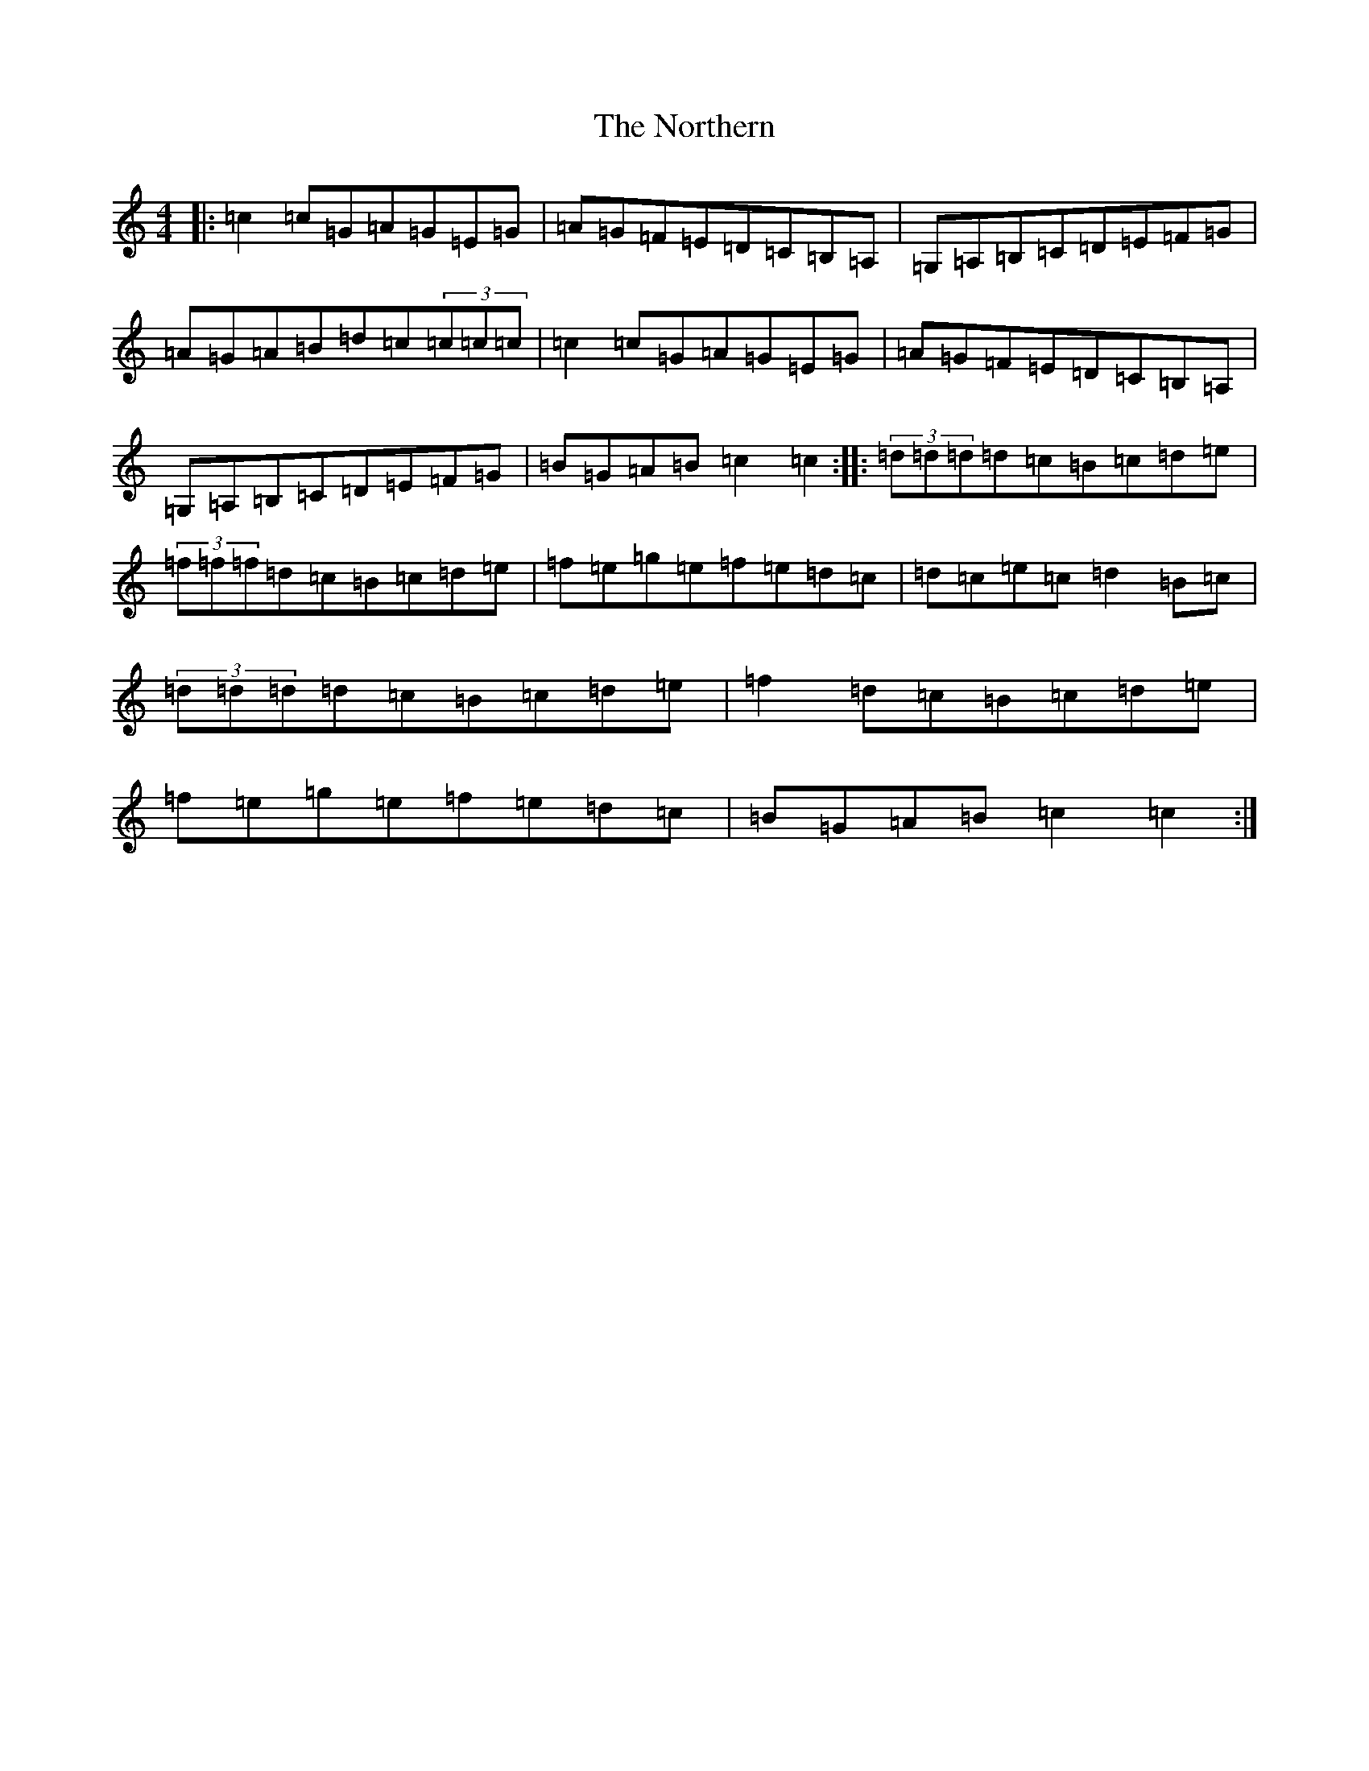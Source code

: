 X: 15619
T: Northern, The
S: https://thesession.org/tunes/2578#setting2578
Z: D Major
R: reel
M: 4/4
L: 1/8
K: C Major
|:=c2=c=G=A=G=E=G|=A=G=F=E=D=C=B,=A,|=G,=A,=B,=C=D=E=F=G|=A=G=A=B=d=c(3=c=c=c|=c2=c=G=A=G=E=G|=A=G=F=E=D=C=B,=A,|=G,=A,=B,=C=D=E=F=G|=B=G=A=B=c2=c2:||:(3=d=d=d=d=c=B=c=d=e|(3=f=f=f=d=c=B=c=d=e|=f=e=g=e=f=e=d=c|=d=c=e=c=d2=B=c|(3=d=d=d=d=c=B=c=d=e|=f2=d=c=B=c=d=e|=f=e=g=e=f=e=d=c|=B=G=A=B=c2=c2:|
